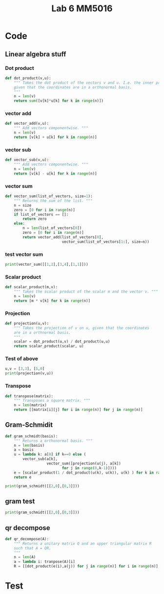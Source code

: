#+title: Lab 6 MM5016
#+description: QR method
#+PROPERTY: header-args :tangle ./lab6.py :padline 2

* Code

** Linear algebra stuff

*** Dot product
#+begin_src python :results output :session
def dot_product(v,u):
    """ Takes the dot product of the vectors v and u. I.e. the inner product
    given that the coordinates are in a orthonormal basis.
    """
    n = len(v)
    return sum([v[k]*u[k] for k in range(n)])
#+end_src

#+RESULTS:

*** vector add
#+begin_src python :results output :session
def vector_add(v,u):
    """ Add vectors componentwise. """
    n = len(v)
    return [v[k] + u[k] for k in range(n)]
#+end_src

#+RESULTS:

*** vector sub
#+begin_src python :results output :session
def vector_sub(v,u):
    """ Add vectors componentwise. """
    n = len(v)
    return [v[k] - u[k] for k in range(n)]
#+end_src

#+RESULTS:

*** vector sum
#+begin_src python :results output :session
def vector_sum(list_of_vectors, size=1):
    """ Returns the sum of the list. """
    n = size
    zero = [0 for i in range(n)]
    if list_of_vectors == []:
        return zero
    else:
        n = len(list_of_vectors[0])
        zero = [0 for i in range(n)]
        return vector_add(list_of_vectors[0],
                          vector_sum(list_of_vectors[1:], size=n))
#+end_src

#+RESULTS:

*** test vector sum
#+begin_src python :results output :session :tangle no
print(vector_sum([[1,2],[3,4],[1,1]]))
#+end_src

#+RESULTS:
: [5, 7]

*** Scalar product
#+begin_src python :results output :session
def scalar_product(m,v):
    """ Takes the scalar product of the scalar m and the vector v. """
    n = len(v)
    return [m * v[k] for k in range(n)]
#+end_src

#+RESULTS:

*** Projection
#+begin_src python :results output :session
def projection(u,v):
    """ Takes the projection of v on u, given that the coordinates
    are in a orthnormal basis.
    """
    scalar = dot_product(u,v) / dot_product(u,u)
    return scalar_product(scalar, u)
    
#+end_src

#+RESULTS:

*** Test of above
#+begin_src python :results output :session :tangle no
u,v = [3,3], [5,0]
print(projection(v,u))
#+end_src

#+RESULTS:
: [3.0, 0.0]

*** Transpose
#+begin_src python :results output :session
def transpose(matrix):
    """ Transposes a square matrix. """
    n = len(matrix)
    return [[matrix[i][j] for i in range(n)] for j in range(n)]
#+end_src

#+RESULTS:

** Gram-Schmidit
#+begin_src python :results output :session
def gram_schmidt(basis):
    """ Returns a orthonormal basis. """
    n = len(basis)
    a = basis
    u = lambda k: a[0] if k==0 else (
        vector_sub(a[k],
                   vector_sum([projection(u(j), a[k])
                          for j in range(0,k-1)])))
    e = [scalar_product(1 / dot_product(u(k), u(k)), u(k) ) for k in range(0,n)]
    return e

print(gram_schmidt([[2,0],[0,3]]))
#+end_src

#+RESULTS:

** gram test
#+begin_src python :results output :session :tangle no
print(gram_schmidt([[2,0],[0,3]]))
#+end_src

#+RESULTS:

** qr decompose
#+begin_src python :results output :session
def qr_decompose(A):
    """ Returns a unitary matrix Q and an upper triangular matrix R
    such that A = QR.
    """
    n = len(A)
    a = lambda i: tranpose(A)[i]
    R = [[dot_product(e(i),a(j)) for j in range(n)] for i in range(n)]
#+end_src

#+RESULTS:


* Test
